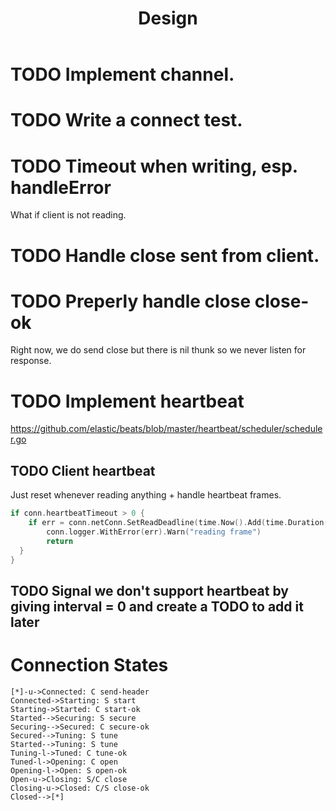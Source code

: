#+title: Design

* TODO Implement channel.
* TODO Write a connect test.
* TODO Timeout when writing, esp. handleError
What if client is not reading.
* TODO Handle close sent from client.
* TODO Preperly handle close close-ok
Right now, we do send close but there is nil thunk so we never listen for response.
* TODO Implement heartbeat
https://github.com/elastic/beats/blob/master/heartbeat/scheduler/scheduler.go
** TODO Client heartbeat
Just reset whenever reading anything + handle heartbeat frames.
#+begin_src go
if conn.heartbeatTimeout > 0 {
	if err = conn.netConn.SetReadDeadline(time.Now().Add(time.Duration(conn.heartbeatTimeout) * time.Second)); err != nil {
		conn.logger.WithError(err).Warn("reading frame")
		return
  }
}
#+end_src
** TODO Signal we don't support heartbeat by giving interval = 0 and create a TODO to add it later
* Connection States

#+begin_src plantuml :file states.png
[*]-u->Connected: C send-header
Connected->Starting: S start
Starting->Started: C start-ok
Started-->Securing: S secure
Securing-->Secured: C secure-ok
Secured-->Tuning: S tune
Started-->Tuning: S tune
Tuning-l->Tuned: C tune-ok
Tuned-l->Opening: C open
Opening-l->Open: S open-ok
Open-u->Closing: S/C close
Closing-u->Closed: C/S close-ok
Closed-->[*]
#+end_src

#+RESULTS:
[[file:states.png]]

